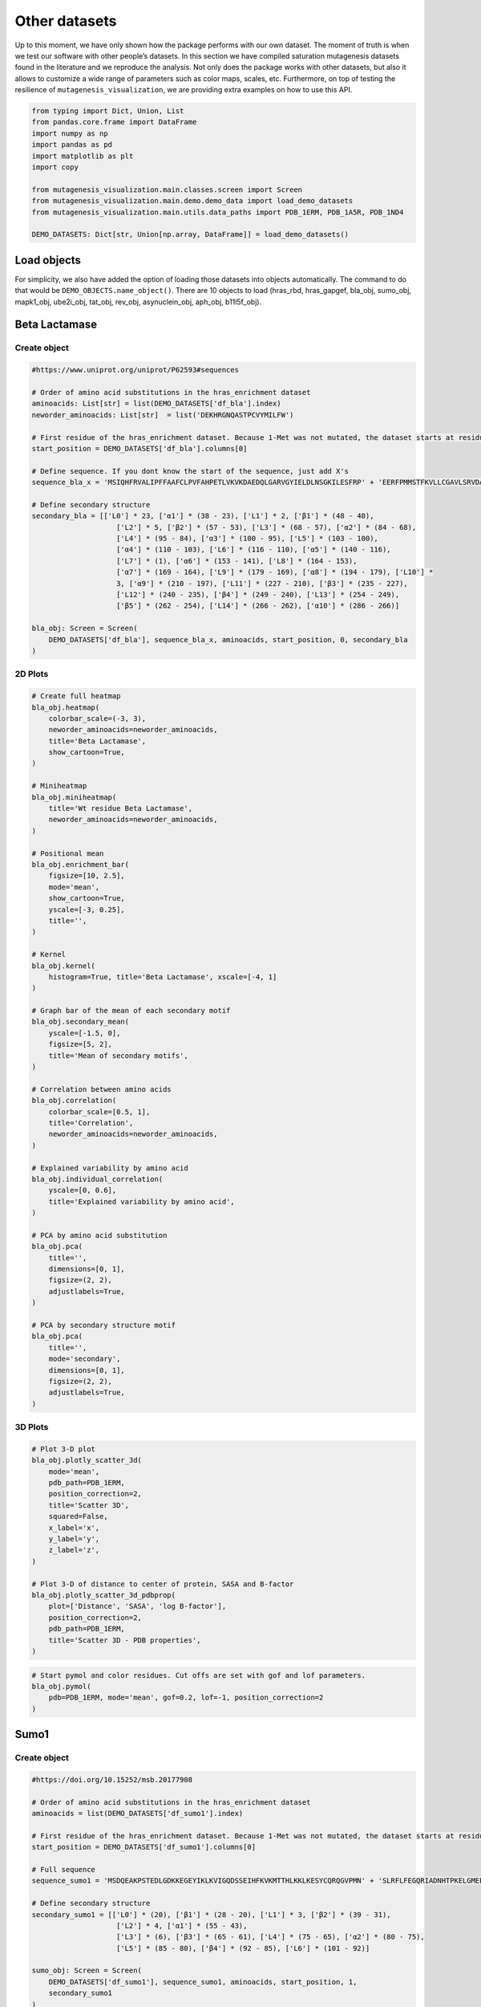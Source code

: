 Other datasets
==============

Up to this moment, we have only shown how the package performs with our
own dataset. The moment of truth is when we test our software with other
people’s datasets. In this section we have compiled saturation
mutagenesis datasets found in the literature and we reproduce the
analysis. Not only does the package works with other datasets, but also
it allows to customize a wide range of parameters such as color maps,
scales, etc. Furthermore, on top of testing the resilience of
``mutagenesis_visualization``, we are providing extra examples on how to
use this API.

.. code:: python

    from typing import Dict, Union, List
    from pandas.core.frame import DataFrame
    import numpy as np
    import pandas as pd
    import matplotlib as plt
    import copy
    
    from mutagenesis_visualization.main.classes.screen import Screen
    from mutagenesis_visualization.main.demo.demo_data import load_demo_datasets
    from mutagenesis_visualization.main.utils.data_paths import PDB_1ERM, PDB_1A5R, PDB_1ND4
    
    DEMO_DATASETS: Dict[str, Union[np.array, DataFrame]] = load_demo_datasets()


Load objects
------------

For simplicity, we also have added the option of loading those datasets
into objects automatically. The command to do that would be
``DEMO_OBJECTS.name_object()``. There are 10 objects to load (hras_rbd,
hras_gapgef, bla_obj, sumo_obj, mapk1_obj, ube2i_obj, tat_obj, rev_obj,
asynuclein_obj, aph_obj, b11l5f_obj).

Beta Lactamase
--------------

Create object
~~~~~~~~~~~~~

.. code:: python

    #https://www.uniprot.org/uniprot/P62593#sequences
    
    # Order of amino acid substitutions in the hras_enrichment dataset
    aminoacids: List[str] = list(DEMO_DATASETS['df_bla'].index)
    neworder_aminoacids: List[str]  = list('DEKHRGNQASTPCVYMILFW')
    
    # First residue of the hras_enrichment dataset. Because 1-Met was not mutated, the dataset starts at residue 2
    start_position = DEMO_DATASETS['df_bla'].columns[0]
    
    # Define sequence. If you dont know the start of the sequence, just add X's
    sequence_bla_x = 'MSIQHFRVALIPFFAAFCLPVFAHPETLVKVKDAEDQLGARVGYIELDLNSGKILESFRP' + 'EERFPMMSTFKVLLCGAVLSRVDAGQEQLGRRIHYSQNDLVEYSPVTEKHLTDGMTVREL' + 'CSAAITMSDNTAANLLLTTIGGPKELTAFLHNMGDHVTRLDRWEPELNEAIPNDERDTTM' + 'PAAMATTLRKLLTGELLTLASRQQLIDWMEADKVAGPLLRSALPAGWFIADKSGAGERGS' + 'RGIIAALGPDGKPSRIVVIYTTGSQATMDERNRQIAEIGASLIKHW'
    
    # Define secondary structure
    secondary_bla = [['L0'] * 23, ['α1'] * (38 - 23), ['L1'] * 2, ['β1'] * (48 - 40),
                        ['L2'] * 5, ['β2'] * (57 - 53), ['L3'] * (68 - 57), ['α2'] * (84 - 68),
                        ['L4'] * (95 - 84), ['α3'] * (100 - 95), ['L5'] * (103 - 100),
                        ['α4'] * (110 - 103), ['L6'] * (116 - 110), ['α5'] * (140 - 116),
                        ['L7'] * (1), ['α6'] * (153 - 141), ['L8'] * (164 - 153),
                        ['α7'] * (169 - 164), ['L9'] * (179 - 169), ['α8'] * (194 - 179), ['L10'] *
                        3, ['α9'] * (210 - 197), ['L11'] * (227 - 210), ['β3'] * (235 - 227),
                        ['L12'] * (240 - 235), ['β4'] * (249 - 240), ['L13'] * (254 - 249),
                        ['β5'] * (262 - 254), ['L14'] * (266 - 262), ['α10'] * (286 - 266)]
    
    bla_obj: Screen = Screen(
        DEMO_DATASETS['df_bla'], sequence_bla_x, aminoacids, start_position, 0, secondary_bla
    )

2D Plots
~~~~~~~~

.. code:: python

    # Create full heatmap
    bla_obj.heatmap(
        colorbar_scale=(-3, 3),
        neworder_aminoacids=neworder_aminoacids,
        title='Beta Lactamase',
        show_cartoon=True,
    )
    
    # Miniheatmap
    bla_obj.miniheatmap(
        title='Wt residue Beta Lactamase',
        neworder_aminoacids=neworder_aminoacids,
    )
    
    # Positional mean
    bla_obj.enrichment_bar(
        figsize=[10, 2.5],
        mode='mean',
        show_cartoon=True,
        yscale=[-3, 0.25],
        title='',
    )
    
    # Kernel
    bla_obj.kernel(
        histogram=True, title='Beta Lactamase', xscale=[-4, 1]
    )
    
    # Graph bar of the mean of each secondary motif
    bla_obj.secondary_mean(
        yscale=[-1.5, 0],
        figsize=[5, 2],
        title='Mean of secondary motifs',
    )
    
    # Correlation between amino acids
    bla_obj.correlation(
        colorbar_scale=[0.5, 1],
        title='Correlation',
        neworder_aminoacids=neworder_aminoacids,
    )
    
    # Explained variability by amino acid
    bla_obj.individual_correlation(
        yscale=[0, 0.6],
        title='Explained variability by amino acid',
    )
    
    # PCA by amino acid substitution
    bla_obj.pca(
        title='',
        dimensions=[0, 1],
        figsize=(2, 2),
        adjustlabels=True,
    )
    
    # PCA by secondary structure motif
    bla_obj.pca(
        title='',
        mode='secondary',
        dimensions=[0, 1],
        figsize=(2, 2),
        adjustlabels=True,
    )

.. image:: images/other_examples/bla_fullheatmap.png

.. image:: images/other_examples/bla_miniheatmap.png
   :width: 200px
   :align: center
   
.. image:: images/other_examples/bla_bar_mean.png
   :align: center
   
.. image:: images/other_examples/bla_kde.png
   :width: 240px
   :align: center

.. image:: images/other_examples/bla_secondary.png
   :width: 300px
   :align: center
   
.. image:: images/other_examples/bla_correlation.png
   :width: 250px
   :align: center
   
.. image:: images/other_examples/bla_variability.png
   :width: 300px
   :align: center
   
.. image:: images/other_examples/bla_pcaaminoacid.png
   :width: 200px

.. image:: images/other_examples/bla_pcasecondary.png
   :width: 200px


3D Plots
~~~~~~~~

.. code:: python

    # Plot 3-D plot
    bla_obj.plotly_scatter_3d(
        mode='mean',
        pdb_path=PDB_1ERM,
        position_correction=2,
        title='Scatter 3D',
        squared=False,
        x_label='x',
        y_label='y',
        z_label='z',
    )
    
    # Plot 3-D of distance to center of protein, SASA and B-factor
    bla_obj.plotly_scatter_3d_pdbprop(
        plot=['Distance', 'SASA', 'log B-factor'],
        position_correction=2,
        pdb_path=PDB_1ERM,
        title='Scatter 3D - PDB properties',
    )


.. raw:: html
    :file: html/bla_3dscatter.html
    
.. raw:: html
    :file: html/bla_3d_pdbprop.html

.. code:: python

    # Start pymol and color residues. Cut offs are set with gof and lof parameters.
    bla_obj.pymol(
        pdb=PDB_1ERM, mode='mean', gof=0.2, lof=-1, position_correction=2
    )

.. image:: images/other_examples/bla_pymol.png
   :align: center

Sumo1
-----

Create object
~~~~~~~~~~~~~

.. code:: python

    #https://doi.org/10.15252/msb.20177908
    
    # Order of amino acid substitutions in the hras_enrichment dataset
    aminoacids = list(DEMO_DATASETS['df_sumo1'].index)
    
    # First residue of the hras_enrichment dataset. Because 1-Met was not mutated, the dataset starts at residue 2
    start_position = DEMO_DATASETS['df_sumo1'].columns[0]
    
    # Full sequence
    sequence_sumo1 = 'MSDQEAKPSTEDLGDKKEGEYIKLKVIGQDSSEIHFKVKMTTHLKKLKESYCQRQGVPMN' + 'SLRFLFEGQRIADNHTPKELGMEEEDVIEVYQEQTGGHSTV'
    
    # Define secondary structure
    secondary_sumo1 = [['L0'] * (20), ['β1'] * (28 - 20), ['L1'] * 3, ['β2'] * (39 - 31),
                        ['L2'] * 4, ['α1'] * (55 - 43),
                        ['L3'] * (6), ['β3'] * (65 - 61), ['L4'] * (75 - 65), ['α2'] * (80 - 75),
                        ['L5'] * (85 - 80), ['β4'] * (92 - 85), ['L6'] * (101 - 92)]
    
    sumo_obj: Screen = Screen(
        DEMO_DATASETS['df_sumo1'], sequence_sumo1, aminoacids, start_position, 1,
        secondary_sumo1
    )

2D Plots
~~~~~~~~

.. code:: python

    # You can use your own colormap or import it from matplotlib
    colormap = copy.copy((plt.cm.get_cmap('Blues_r')))
    
    # Create full heatmap
    sumo_obj.heatmap(
        colorbar_scale=(-0.5, 1),
        neworder_aminoacids=neworder_aminoacids,
        title='Sumo1',
        colormap=colormap,
        show_cartoon=True,
    )
    
    # Miniheatmap
    sumo_obj.miniheatmap(
        colorbar_scale=(0, 1),
        title='Wt residue Sumo1',
        neworder_aminoacids=neworder_aminoacids,
        colormap=colormap,
    )
    
    # Positional mean
    sumo_obj.enrichment_bar(
        figsize=[6, 2.5],
        mode='mean',
        show_cartoon=True,
        yscale=[0, 1],
        title='',
    )
    
    # Kernel
    sumo_obj.kernel(histogram=True, title='Sumo1', xscale=[-1, 2], output_file=None)
    
    # Graph bar of the mean of each secondary motif
    sumo_obj.secondary_mean(
        yscale=[0, 1],
        figsize=[2, 2],
        title='Mean of secondary motifs',
    )
    
    # Correlation between amino acids
    sumo_obj.correlation(
        colorbar_scale=[0.25, 0.75],
        title='Correlation',
        neworder_aminoacids=neworder_aminoacids,
    )
    
    # Explained variability by amino acid
    sumo_obj.individual_correlation(
        yscale=[0, 0.6],
        title='Explained variability by amino acid',
    )
    
    # PCA by amino acid substitution
    sumo_obj.pca(
        title='',
        dimensions=[0, 1],
        figsize=(2, 2),
        adjustlabels=True,
    )
    
    # PCA by secondary structure motif
    sumo_obj.pca(
        title='',
        mode='secondary',
        dimensions=[0, 1],
        figsize=(2, 2),
        adjustlabels=True,
    )

.. image:: images/other_examples/sumo_fullheatmap.png

.. image:: images/other_examples/sumo_miniheatmap.png
   :width: 200px
   :align: center
   
.. image:: images/other_examples/sumo_bar_mean.png
   :width: 400px
   :align: center
   
.. image:: images/other_examples/sumo_kde.png
   :width: 240px
   :align: center

.. image:: images/other_examples/sumo_secondary.png
   :width: 300px
   :align: center
   
.. image:: images/other_examples/sumo_correlation.png
   :width: 250px
   :align: center
   
.. image:: images/other_examples/sumo_variability.png
   :width: 300px
   :align: center
   
.. image:: images/other_examples/sumo_pcaaminoacid.png
   :width: 200px

.. image:: images/other_examples/sumo_pcasecondary.png
   :width: 200px


.. code:: python

    # Open pymol and color the sumo structure
    sumo_obj.pymol(pdb=PDB_1A5R, mode='mean', gof=1, lof=0.5)

.. image:: images/other_examples/sumo_pymol.png
   :align: center

MAPK1
-----

Create object
~~~~~~~~~~~~~

.. code:: python

    # Order of amino acid substitutions in the hras_enrichment dataset
    aminoacids = list(DEMO_DATASETS['df_mapk1'].index)
    
    # First residue of the hras_enrichment dataset. Because 1-Met was not mutated, the dataset starts at residue 2
    start_position = DEMO_DATASETS['df_mapk1'].columns[0]
    
    # Full sequence
    sequence_mapk1_x = 'MAAAAAAGAGPEMVRGQVFDVGPRYTNLSYIGEGAYGMVCSAYDNVNKVRVAIK' + 'KISPFEHQTYCQRTLREIKILLRFRHENIIGINDIIRAPTIEQMKDVYIVQDLMETDLYKLLKTQ' + 'HLSNDHICYFLYQILRGLKYIHSANVLHRDLKPSNLLLNTTCDLKICDFGLARVADPDHDHTGFL' + 'TEYVATRWYRAPEIMLNSKGYTKSIDIWSVGCILAEMLSNRPIFPGKHYLDQLNHILGILGSPSQ' + 'EDLNCIINLKARNYLLSLPHKNKVPWNRLFPNADSKALDLLDKMLTFNPHKRIEVEQALAHPYLE' + 'QYYDPSDEPIAEAPFKFDMELDDLPKEKLKELIFEETARFQPGYRS'
    
    # Create objects
    mapk1_obj: Screen = Screen(DEMO_DATASETS['df_mapk1'], sequence_mapk1_x, aminoacids, start_position, 0)

2D Plots
~~~~~~~~

.. code:: python

    # Create full heatmap
    mapk1_obj.heatmap(
        colorbar_scale=(-2, 2),
        neworder_aminoacids=neworder_aminoacids,
        title='MAPK1',
        show_cartoon=False,
    )
    
    # Miniheatmap
    mapk1_obj.miniheatmap(
        title='Wt residue MAPK1',
        neworder_aminoacids=neworder_aminoacids,
    )
    
    # Positional mean
    mapk1_obj.enrichment_bar(
        figsize=[10, 2.5],
        mode='mean',
        show_cartoon=False,
        yscale=[-1, 1],
        title='',
    )
    
    # Kernel
    mapk1_obj.kernel(
        histogram=True, title='MAPK1', xscale=[-2, 2], output_file=None
    )
    
    # Correlation between amino acids
    mapk1_obj.correlation(
        colorbar_scale=[0.25, 0.75],
        title='Correlation',
        neworder_aminoacids=neworder_aminoacids,
    )
    
    # Explained variability by amino acid
    mapk1_obj.individual_correlation(
        yscale=[0, 0.6],
        title='Explained variability by amino acid',
    )
    
    # PCA by amino acid substitution
    mapk1_obj.pca(
        title='',
        dimensions=[0, 1],
        figsize=(2, 2),
        adjustlabels=True,
    )

.. image:: images/other_examples/mapk1_fullheatmap.png

.. image:: images/other_examples/mapk1_miniheatmap.png
   :width: 200px
   :align: center
   
.. image:: images/other_examples/mapk1_bar_mean.png
   :width: 400px
   :align: center
   
.. image:: images/other_examples/mapk1_kde.png
   :width: 240px
   :align: center
   
.. image:: images/other_examples/mapk1_correlation.png
   :width: 250px
   :align: center
   
.. image:: images/other_examples/mapk1_variability.png
   :width: 300px
   :align: center
   
.. image:: images/other_examples/mapk1_pcaaminoacid.png
   :width: 200px
   :align: center


UBE2I
-----

Create object
~~~~~~~~~~~~~

.. code:: python

    # Order of amino acid substitutions in the hras_enrichment dataset
    aminoacids = list(DEMO_DATASETS['df_ube2i'].index)
    
    # First residue of the hras_enrichment dataset. Because 1-Met was not mutated, the dataset starts at residue 2
    start_position = DEMO_DATASETS['df_ube2i'].columns[0]
    
    # Full sequence
    sequence_ube2i_x = 'MSGIALSRLAQERKAWRKDHPFGFVAVPTKNPDGTMNLMNWECAIPGKKGTP' + 'WEGGLFKLRMLFKDDYPSSPPKCKFEPPLFHPNVYPSGTVCLSILEEDKDWRPAITIKQ' + 'ILLGIQELLNEPNIQDPAQAEAYTIYCQNRVEYEKRVRAQAKKFAPS'
    
    # Define secondary structure
    secondary_ube2i = [['α1'] * (20 - 1), ['L1'] * (24 - 20), ['β1'] * (30 - 24), ['L2'] * 5,
                        ['β2'] * (46 - 35), ['L3'] * (56 - 46), ['β3'] * (63 - 56),
                        ['L4'] * (73 - 63), ['β4'] * (77 - 73), ['L5'] * (93 - 77),
                        ['α2'] * (98 - 93), ['L6'] * (107 - 98), ['α3'] * (122 - 107),
                        ['L7'] * (129 - 122), ['α4'] * (155 - 129), ['L8'] * (160 - 155)]
    
    # Create objects
    ube2i_obj: Screen = Screen(
        DEMO_DATASETS['df_ube2i'], sequence_ube2i_x, aminoacids, start_position, 1,
        secondary_ube2i
            )

2D Plots
~~~~~~~~

.. code:: python

    colormap = copy.copy((plt.cm.get_cmap('Blues_r')))
    
    # Create full heatmap
    ube2i_obj.heatmap(
        colorbar_scale=(0, 1),
        neworder_aminoacids=neworder_aminoacids,
        title='Ube2i',
        colormap=colormap,
        show_cartoon=True,
    )
    
    # Miniheatmap
    ube2i_obj.miniheatmap(
        colorbar_scale=(0, 1),
        title='Wt residue Ube2i',
        neworder_aminoacids=neworder_aminoacids,
        colormap=colormap,
    )
    
    # Positional mean
    ube2i_obj.enrichment_bar(
        figsize=[10, 2.5],
        mode='mean',
        show_cartoon=True,
        yscale=[0, 2],
        title='',
    )
    
    # Kernel
    ube2i_obj.kernel(
        histogram=True, title='Ube2i', xscale=[-1, 2], output_file=None
    )
    
    # Graph bar of the mean of each secondary motif
    ube2i_obj.secondary_mean(
        yscale=[0, 2],
        figsize=[3, 2],
        title='Mean of secondary motifs',
    )
    
    # Correlation between amino acids
    ube2i_obj.correlation(
        colorbar_scale=[0.25, 0.75],
        title='Correlation',
        neworder_aminoacids=neworder_aminoacids,
    )
    
    # Explained variability by amino acid
    ube2i_obj.individual_correlation(
        yscale=[0, 0.6],
        title='Explained variability by amino acid',
    )
    
    # PCA by amino acid substitution
    ube2i_obj.pca(
        title='',
        dimensions=[0, 1],
        figsize=(2, 2),
        adjustlabels=True,
    )
    
    # PCA by secondary structure motif
    ube2i_obj.pca(
        title='',
        mode='secondary',
        dimensions=[0, 1],
        figsize=(2, 2),
        adjustlabels=True,
    )

.. image:: images/other_examples/ube2i_fullheatmap.png

.. image:: images/other_examples/ube2i_miniheatmap.png
   :width: 200px
   :align: center
   
.. image:: images/other_examples/ube2i_bar_mean.png
   :width: 400px
   :align: center
   
.. image:: images/other_examples/ube2i_kde.png
   :width: 240px
   :align: center

.. image:: images/other_examples/ube2i_secondary.png
   :width: 300px
   :align: center
   
.. image:: images/other_examples/ube2i_correlation.png
   :width: 250px
   :align: center
   
.. image:: images/other_examples/ube2i_variability.png
   :width: 300px
   :align: center
   
.. image:: images/other_examples/ube2i_pcaaminoacid.png
   :width: 200px

.. image:: images/other_examples/ube2i_pcasecondary.png
   :width: 200px


TAT
---

Create object
~~~~~~~~~~~~~

.. code:: python

    #https://doi.org/10.1016/j.cell.2016.11.031
    
    # Order of amino acid substitutions in the hras_enrichment dataset
    aminoacids = list(DEMO_DATASETS['df_tat'].index)
    
    # First residue of the hras_enrichment dataset. Because 1-Met was not mutated, the dataset starts at residue 2
    start_position = DEMO_DATASETS['df_tat'].columns[0]
    
    # Full sequence
    sequence_tat = 'MEPVDPRLEPWKHPGSQPKTACTNCYCKKCCFHCQVCFITKALGISYGRKKRRQRRRAHQ' + 'NSQTHQASLSKQPTSQPRGDPTGPKE'
    
    # Define secondary structure
    secondary_tat = [['L1'] * (8), ['α1'] * (13 - 8), ['L2'] * (28 - 14), ['α2'] * (41 - 28),
                        ['L3'] * (90 - 41)]
    
    tat_obj: Screen = Screen(
        DEMO_DATASETS['df_tat'], sequence_tat, aminoacids, start_position, 0, secondary_tat
    )

2D Plots
~~~~~~~~

.. code:: python

    # Create full heatmap
    tat_obj.heatmap(
        colorbar_scale=(-0.75, 0.75),
        neworder_aminoacids=neworder_aminoacids,
        title='TAT',
        show_cartoon=True,
    
    )
    
    # Miniheatmap
    tat_obj.miniheatmap(
        title='Wt residue TAT',
        colorbar_scale=(-0.75, 0.75),
        neworder_aminoacids=neworder_aminoacids,
    
    )
    
    # Positional mean
    tat_obj.enrichment_bar(
        figsize=[6, 2.5],
        mode='mean',
        show_cartoon=True,
        yscale=[-0.5, 0.25],
        title='',
    
    )
    
    # Kernel
    tat_obj.kernel(histogram=True, title='TAT', xscale=[-1, 1], output_file=None)
    
    # Correlation between amino acids
    tat_obj.correlation(
        colorbar_scale=[0.25, 1],
        title='Correlation',
        neworder_aminoacids=neworder_aminoacids,
    
    )
    
    # Explained variability by amino acid
    tat_obj.individual_correlation(
        yscale=[0, 0.6],
        title='Explained variability by amino acid',
    
    )
    
    # PCA by amino acid substitution
    tat_obj.pca(
        title='',
        dimensions=[0, 1],
        figsize=(2, 2),
        adjustlabels=True,
    
    )

.. image:: images/other_examples/tat_fullheatmap.png

.. image:: images/other_examples/tat_miniheatmap.png
   :width: 200px
   :align: center
   
.. image:: images/other_examples/tat_bar_mean.png
   :width: 400px
   :align: center
   
.. image:: images/other_examples/tat_kde.png
   :width: 240px
   :align: center
   
.. image:: images/other_examples/tat_correlation.png
   :width: 250px
   :align: center
   
.. image:: images/other_examples/tat_variability.png
   :width: 300px
   :align: center
   
.. image:: images/other_examples/tat_pcaaminoacid.png
   :width: 200px
   :align: center


REV
---

Create object
~~~~~~~~~~~~~

.. code:: python

    #https://doi.org/10.1016/j.cell.2016.11.031
    #https://www.uniprot.org/uniprot/P69718
    
    # Order of amino acid substitutions in the hras_enrichment dataset
    aminoacids = list(DEMO_DATASETS['df_rev'].index)
    
    # First residue of the hras_enrichment dataset. Because 1-Met was not mureved, the dataset starts at residue 2
    start_position = DEMO_DATASETS['df_rev'].columns[0]
    
    # Full sequence
    sequence_rev = 'MAGRSGDSDEDLLKAVRLIKFLYQSNPPPNPEGTRQARRNRRRRWRERQRQIHSISERIL' + 'STYLGRSAEPVPLQLPPLERLTLDCNEDCGTSGTQGVGSPQILVESPTILESGAKE'
    
    # Define secondary structure
    secondary_rev = [['L1'] * (8), ['α1'] * (25 - 8), ['L2'] * (33 - 25), ['α2'] * (68 - 33),
                        ['L3'] * (116 - 41)]
    
    rev_obj: Screen = Screen(
        DEMO_DATASETS['df_rev'], sequence_rev, aminoacids, start_position, 0, secondary_rev
    )

2D Plots
~~~~~~~~

.. code:: python

    # Create full heatmap
    rev_obj.heatmap(
        colorbar_scale=(-0.75, 0.75),
        neworder_aminoacids=neworder_aminoacids+["*"],
        title='REV',
        show_cartoon=True,
    )
    
    # Miniheatmap
    rev_obj.miniheatmap(
        title='Wt residue REV',
        colorbar_scale=(-0.75, 0.75),
        neworder_aminoacids=neworder_aminoacids+["*"],
    )
    
    # Positional mean
    rev_obj.enrichment_bar(
        figsize=[6, 2.5],
        mode='mean',
        show_cartoon=True,
        yscale=[-0.5, 0.25],
        title='',
    )
    
    # Kernel
    rev_obj.kernel(histogram=True, title='REV', xscale=[-1, 1], output_file=None)
    
    # Correlation between amino acids
    rev_obj.correlation(
        colorbar_scale=[0.25, 1],
        title='Correlation',
        neworder_aminoacids=neworder_aminoacids,
    )
    
    # Explained variability by amino acid
    rev_obj.individual_correlation(
        yscale=[0, 0.6],
        title='Explained variability by amino acid',
    )
    
    # PCA by amino acid substitution
    rev_obj.pca(
        title='',
        dimensions=[0, 1],
        figsize=(2, 2),
        adjustlabels=True,
    )

.. image:: images/other_examples/rev_fullheatmap.png

.. image:: images/other_examples/rev_miniheatmap.png
   :width: 200px
   :align: center
   
.. image:: images/other_examples/rev_bar_mean.png
   :width: 400px
   :align: center
   
.. image:: images/other_examples/rev_kde.png
   :width: 240px
   :align: center
   
.. image:: images/other_examples/rev_correlation.png
   :width: 250px
   :align: center
   
.. image:: images/other_examples/rev_variability.png
   :width: 300px
   :align: center
   
.. image:: images/other_examples/rev_pcaaminoacid.png
   :width: 200px
   :align: center


α-synuclein
-----------

Load data
~~~~~~~~~

.. code:: python

    #https://www.uniprot.org/uniprot/P37840#sequences
    #https://doi.org/10.1038/s41589-020-0480-6
    
    # Order of amino acid substitutions in the hras_enrichment dataset
    aminoacids = list(DEMO_DATASETS['df_asynuclein'].index)
    
    # First residue of the hras_enrichment dataset. Because 1-Met was not mureved, the dataset starts at residue 2
    start_position = DEMO_DATASETS['df_asynuclein'].columns[0]
    
    # Full sequence
    sequence_asynuclein = 'MDVFMKGLSKAKEGVVAAAEKTKQGVAEAAGKTKEGVLYVGSKTKEGVVHGVATVAEKTK' + 'EQVTNVGGAVVTGVTAVAQKTVEGAGSIAAATGFVKKDQLGKNEEGAPQEGILEDMPVDP' + 'DNEAYEMPSEEGYQDYEPEA'
    
    # Define secondary structure
    secondary_asynuclein = [['L1'] * (1), ['α1'] * (37 - 1), ['L2'] * (44 - 37),
                            ['α2'] * (92 - 44), ['L3'] * (140 - 92)]
    
    asynuclein_obj: Screen = Screen(
        DEMO_DATASETS['df_asynuclein'], sequence_asynuclein, aminoacids, start_position, 0,
        secondary_asynuclein
    )

2D Plots
~~~~~~~~

.. code:: python

    # Create full heatmap
    asynuclein_obj.heatmap(
        colorbar_scale=(-0.75, 0.75),
        neworder_aminoacids=neworder_aminoacids,
        title='α-synuclein',
        show_cartoon=True,
    )
    
    # Miniheatmap
    asynuclein_obj.miniheatmap(
        title='Wt residue α-synuclein',
        colorbar_scale=(-0.75, 0.75),
        neworder_aminoacids=neworder_aminoacids,
    )
    
    # Positional mean
    asynuclein_obj.enrichment_bar(
        figsize=[6, 2.5],
        mode='mean',
        show_cartoon=True,
        yscale=[0, 0.5],
        title='',
    )
    
    # Kernel
    asynuclein_obj.kernel(
        histogram=True, title='α-synuclein', xscale=[-0.75, 0.75], output_file=None
    )
    
    # Correlation between amino acids
    asynuclein_obj.correlation(
        colorbar_scale=[0.5, 1],
        title='Correlation',
        neworder_aminoacids=neworder_aminoacids,
    )
    
    # Explained variability by amino acid
    asynuclein_obj.individual_correlation(
        yscale=[0, 0.6],
        title='Explained variability by amino acid',
    )
    
    # PCA by amino acid substitution
    asynuclein_obj.pca(
        title='',
        dimensions=[0, 1],
        figsize=(2, 2),
        adjustlabels=True,
    )

.. image:: images/other_examples/asynuclein_fullheatmap.png

.. image:: images/other_examples/asynuclein_miniheatmap.png
   :width: 200px
   :align: center
   
.. image:: images/other_examples/asynuclein_bar_mean.png
   :width: 400px
   :align: center
   
.. image:: images/other_examples/asynuclein_kde.png
   :width: 240px
   :align: center
   
.. image:: images/other_examples/asynuclein_correlation.png
   :width: 250px
   :align: center
   
.. image:: images/other_examples/asynuclein_variability.png
   :width: 300px
   :align: center
   
.. image:: images/other_examples/asynuclein_pcaaminoacid.png
   :width: 200px
   :align: center


APH(3) II
---------

Create object
~~~~~~~~~~~~~

.. code:: python

    #https://doi.org/10.1093/nar/gku511
    
    aminoacids = list(DEMO_DATASETS['df_aph'].index)
    
    # First residue of the hras_enrichment dataset. Because 1-Met was not mureved, the dataset starts at residue 2
    start_position = DEMO_DATASETS['df_aph'].columns[0]
    
    # Full sequence
    sequence_aph = 'MIEQDGLHAGSPAAWVERLFGYDWAQQTIGCSDAAVFRLSAQGRPVLFVKTDLSGALNELQ' + 'DEAARLSWLATTGVPCAAVLDVVTEAGRDWLLLGEVPGQDLLSSHLAPAEKVSIMADAMRR' + 'LHTLDPATCPFDHQAKHRIERARTRMEAGLVDQDDLDEEHQGLAPAELFARLKARMPDGED' + 'LVVTHGDACLPNIMVENGRFSGFIDCGRLGVADRYQDIALATRDIAEELGGEWADRFLVLY' + 'GIAAPDSQRIAFYRLLDEFF'
    
    # Define secondary structure
    secondary_aph = [['L1'] * (11), ['α1'] * (16 - 11), ['L2'] * (22 - 16), ['β1'] * (26 - 22),
                        ['L3'] * (34 - 26), ['β2'] * (40 - 34), ['L4'] * (46 - 40), ['β3'] *
                        (52 - 46), ['L5'] * (58 - 52), ['α2'] * (72 - 58), ['L6'] * (79 - 72),
                        ['β4'] * (85 - 79), ['L7'] * (89 - 85), ['β5'] * (95 - 89),
                        ['L8'] * (99 - 95), ['β6'] * (101 - 99), ['L9'] * (107 - 101),
                        ['α3'] * (131 - 107), ['L10'] * (135 - 131), ['α4'] * (150 - 135),
                        ['L11'] * (158 - 150), ['α5'] * (163 - 158), ['L12'] * (165 - 163),
                        ['α6'] * (177 - 165), ['L13'] * (183 - 177), ['β7'] * (187 - 183),
                        ['L14'] * (191 - 187), ['α7'] * (194 - 191), ['L15'] * (1),
                        ['β8'] * (199 - 195), ['L16'] * (201 - 199), ['β9'] * (206 - 201),
                        ['L17'] * (212 - 206), ['β10'] * (216 - 212), ['α8'] * (245 - 216),
                        ['L18'] * (4), ['α9'] * (264 - 249)]
    
    aph_obj: Screen = Screen(
        np.log10(DEMO_DATASETS['df_aph']), sequence_aph, aminoacids, start_position, 0,
        secondary_aph
    )

2D Plots
~~~~~~~~

.. code:: python

    colormap = copy.copy((plt.cm.get_cmap('Blues_r')))
    
    # Create full heatmap
    aph_obj.heatmap(
        colorbar_scale=(-0.75, 0.25),
        neworder_aminoacids=neworder_aminoacids,
        title='APH',
        show_cartoon=True,
        colormap=colormap,
    )
    
    # Miniheatmap
    aph_obj.miniheatmap(
        title='Wt residue APH',
        neworder_aminoacids=neworder_aminoacids,
        colormap=colormap,
        colorbar_scale=(-0.75, 0.25),
    )
    
    # Positional mean
    aph_obj.enrichment_bar(
        figsize=[10, 2.5],
        mode='mean',
        show_cartoon=True,
        yscale=[-1.5, 0.5],
        title='',
    )
    
    # Kernel
    aph_obj.kernel(histogram=True, title='APH', xscale=[-2, 2], output_file=None)
    
    # Graph bar of the mean of each secondary motif
    aph_obj.secondary_mean(
        yscale=[-1, 0],
        figsize=[5, 2],
        title='Mean of secondary motifs',
    )
    
    # Correlation between amino acids
    aph_obj.correlation(
        colorbar_scale=[0.25, 0.75],
        title='Correlation',
        neworder_aminoacids=neworder_aminoacids,
    )
    
    # Explained variability by amino acid
    aph_obj.individual_correlation(
        yscale=[0, 0.6],
        title='Explained variability by amino acid',
    )
    
    # PCA by amino acid substitution
    aph_obj.pca(
        title='',
        dimensions=[0, 1],
        figsize=(2, 2),
        adjustlabels=True,
    )
    
    # PCA by secondary structure motif
    aph_obj.pca(
        title='',
        mode='secondary',
        dimensions=[0, 1],
        figsize=(2, 2),
        adjustlabels=True,
    )

.. image:: images/other_examples/aph_fullheatmap.png

.. image:: images/other_examples/aph_miniheatmap.png
   :width: 200px
   :align: center
   
.. image:: images/other_examples/aph_bar_mean.png
   :align: center
   
.. image:: images/other_examples/aph_kde.png
   :width: 240px
   :align: center

.. image:: images/other_examples/aph_secondary.png
   :width: 300px
   :align: center
   
.. image:: images/other_examples/aph_correlation.png
   :width: 250px
   :align: center
   
.. image:: images/other_examples/aph_variability.png
   :width: 300px
   :align: center
   
.. image:: images/other_examples/aph_pcaaminoacid.png
   :width: 200px

.. image:: images/other_examples/aph_pcasecondary.png
   :width: 200px


3D plots
~~~~~~~~

.. code:: python

    colormap = copy.copy((plt.cm.get_cmap('Blues_r')))
    
    # Plot 3-D plot
    aph_obj.plotly_scatter_3d(
        mode='mean',
        pdb_path=PDB_1ND4,
        title='Scatter 3D aph',
        squared=False,
        position_correction=0,
        x_label='x',
        y_label='y',
        z_label='z',
        colormap = colormap,
        colorbar_scale = (-.75, 0.25),
    )
    
    # Plot 3-D of distance to center of protein, SASA and B-factor
    aph_obj.plotly_scatter_3d_pdbprop(
        plot=['Distance', 'SASA', 'log B-factor'],
        position_correction=0,
        pdb_path=PDB_1ND4,
        title='Scatter 3D - PDB properties',
        colorbar_scale = (-.75, 0.25),
        colormap = colormap,
    )


.. raw:: html
    :file: html/aph_3dscatter.html
    
.. raw:: html
    :file: html/aph_3d_pdbprop.html

.. code:: python

    # Start pymol and color residues. Cut offs are set with gof and lof parameters.
    aph_obj.pymol(
        pdb=PDB_1ND4,
        mode='mean',
        gof=0.25,
        lof=-0.5,
        position_correction=0
    )

.. image:: images/other_examples/aph_pymol.png
   :align: center

b11l5f
------

Create object
~~~~~~~~~~~~~

.. code:: python

    #https://doi.org/10.5281/zenodo.1216229
    
    # Order of amino acid substitutions in the hras_enrichment dataset
    aminoacids = list(DEMO_DATASETS['df_b11l5f'].index)
    neworder_aminoacids: List[str]  = list('DEKHRGNQASTPVYMILFW')
    
    # Sequence
    sequence_b11l5f = 'CRAASLLPGTWQVTMTNEDGQTSQGQMHFQPRSPYTLDVKAQGTISDGRPI' + 'SGKGKVTCKTPDTMDVDITYPSLGNMKVQGQVTLDSPTQFKFDVTTSDGSKVTGTLQRQE'
    
    # First residue of the hras_enrichment dataset. Because 1-Met was not mureved, the dataset starts at residue 2
    start_position = DEMO_DATASETS['df_b11l5f'].columns[0]
    
    b11l5f_obj: Screen = Screen(DEMO_DATASETS['df_b11l5f'], sequence_b11l5f, aminoacids, start_position, 0)


2D Plots
~~~~~~~~

.. code:: python

    colormap = copy.copy((plt.cm.get_cmap('bwr')))
    
    # Create full heatmap
    b11l5f_obj.heatmap(
        neworder_aminoacids=neworder_aminoacids, title='b11l5f', output_file=None
    )
    
    # Miniheatmap
    b11l5f_obj.miniheatmap(
        title='Wt residue b11l5f',
        neworder_aminoacids=neworder_aminoacids,
    )
    
    # Positional mean
    b11l5f_obj.enrichment_bar(
        figsize=[6, 2.5],
        mode='mean',
        yscale=[-1.5, 0.5],
        title='',
    )
    
    # Kernel
    b11l5f_obj.kernel(
        histogram=True, title='b11l5f', xscale=[-2, 1], output_file=None
    )
    
    # Correlation between amino acids
    b11l5f_obj.correlation(
        colorbar_scale=[0.25, 1],
        title='Correlation',
        neworder_aminoacids=neworder_aminoacids,
    )
    
    # Explained variability by amino acid
    b11l5f_obj.individual_correlation(
        yscale=[0, 0.6],
        title='Explained variability by amino acid',
        neworder_aminoacids=neworder_aminoacids,
    )
    # PCA by amino acid substitution
    b11l5f_obj.pca(
        title='',
        dimensions=[0, 1],
        figsize=(2, 2),
        adjustlabels=True,
        neworder_aminoacids=neworder_aminoacids,
    )

.. image:: images/other_examples/b11l5f_fullheatmap.png

.. image:: images/other_examples/b11l5f_miniheatmap.png
   :width: 200px
   :align: center
   
.. image:: images/other_examples/b11l5f_bar_mean.png
   :width: 400px
   :align: center
   
.. image:: images/other_examples/b11l5f_kde.png
   :width: 240px
   :align: center
   
.. image:: images/other_examples/b11l5f_correlation.png
   :width: 250px
   :align: center
   
.. image:: images/other_examples/b11l5f_variability.png
   :width: 300px
   :align: center
   
.. image:: images/other_examples/b11l5f_pcaaminoacid.png
   :width: 200px
   :align: center

References
----------

The raw data was extracted from published material. Here are the sources: beta lactamase [#Stiffler2015]_ , sumo1 and ube2i [#Weile2017]_ , mapk1 [#Livesey2020]_ , tat and rev [#Fernandes2016]_ , alpha-synuclein [#Newberry2020]_ , aph(3)II [#Melnikov2014]_ , b11l5f [#Dou2018]_ ).

.. [#Dou2018] Dou, J., Vorobieva, A., Sheffler, W., Doyle, L., Park, H., Bick, M., … Baker, D. (2018). De Novo Design Of A Fluorescence-Activating Β-Barrel. Zenodo. `doi:10.5281/zenodo.1216229 <https://www.nature.com/articles/s41586-018-0509-0>`_

.. [#Fernandes2016] Fernandes, J. D., Faust, T. B., Strauli, N. B., Smith, C., Crosby, D. C., Nakamura, R. L., … Frankel, A. D. (2016). Functional segregation of overlapping genes in HIV. Cell, 167(7), 1762–1773.e12. `doi:10.1016/j.cell.2016.11.031 <https://www.cell.com/cell/fulltext/S0092-8674(16)31603-8?_returnURL=https%3A%2F%2Flinkinghub.elsevier.com%2Fretrieve%2Fpii%2FS0092867416316038%3Fshowall%3Dtrue>`_


.. [#Livesey2020] Livesey, B. J., & Marsh, J. A. (2020). Using deep mutational scanning to benchmark variant effect predictors and identify disease mutations. Molecular Systems Biology, 16(7), e9380. `doi:10.15252/msb.20199380 <https://www.embopress.org/doi/full/10.15252/msb.20199380>`_


.. [#Melnikov2014] Melnikov, A., Rogov, P., Wang, L., Gnirke, A., & Mikkelsen, T. S. (2014). Comprehensive mutational scanning of a kinase in vivo reveals substrate-dependent fitness landscapes. Nucleic Acids Research, 42(14), e112. `doi:10.1093/nar/gku511 <https://academic.oup.com/nar/article/42/14/e112/1266940>`_


.. [#Newberry2020] Newberry, R. W., Leong, J. T., Chow, E. D., Kampmann, M., & DeGrado, W. F. (2020). Deep mutational scanning reveals the structural basis for α-synuclein activity. Nature Chemical Biology, 16(6), 653–659. `doi:10.1038/s41589-020-0480-6 <https://www.nature.com/articles/s41589-020-0480-6>`_


.. [#Stiffler2015] Stiffler, M. A., Hekstra, D. R., & Ranganathan, R. (2015). Evolvability as a function of purifying selection in TEM-1 β-lactamase. Cell, 160(5), 882–892. `doi:10.1016/j.cell.2015.01.035 <https://www.cell.com/cell/fulltext/S0092-8674(15)00078-1?_returnURL=https%3A%2F%2Flinkinghub.elsevier.com%2Fretrieve%2Fpii%2FS0092867415000781%3Fshowall%3Dtrue>`_


.. [#Weile2017] Weile, J., Sun, S., Cote, A. G., Knapp, J., Verby, M., Mellor, J. C., … Roth, F. P. (2017). A framework for exhaustively mapping functional missense variants. Molecular Systems Biology, 13(12), 957. `doi:10.15252/msb.20177908 <https://www.embopress.org/doi/full/10.15252/msb.20177908>`_


